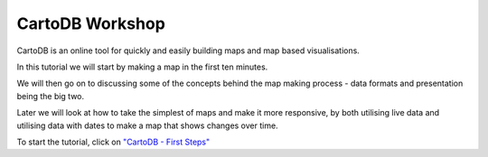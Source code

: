 ================
CartoDB Workshop
================

CartoDB is an online tool for quickly and easily building maps and map based
visualisations.

In this tutorial we will start by making a map in the first ten minutes.

We will then go on to discussing some of the concepts behind the map making
process - data formats and presentation being the big two.

Later we will look at how to take the simplest of maps and make it more
responsive, by both utilising live data and utilising data with dates to
make a map that shows changes over time.

To start the tutorial, click on `"CartoDB - First Steps" <https://github.com/datakid/cartodb/blob/master/cartodb-first_steps.rst>`_
